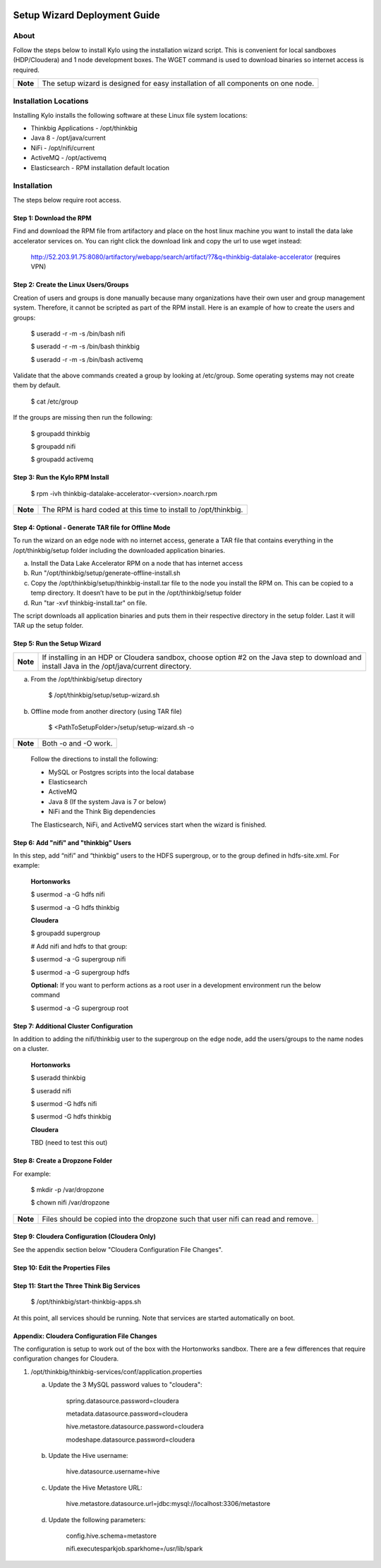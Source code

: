|image0|


Setup Wizard Deployment Guide
=============================

About
-----

Follow the steps below to install Kylo using the installation wizard
script. This is convenient for local sandboxes (HDP/Cloudera) and 1 node
development boxes. The WGET command is used to download binaries so
internet access is required.

+------------+-------------------------------------------------------------------------------------+
| **Note**   | The setup wizard is designed for easy installation of all components on one node.   |
+------------+-------------------------------------------------------------------------------------+

Installation Locations
----------------------

Installing Kylo installs the following software at these Linux file
system locations:

-  Thinkbig Applications - /opt/thinkbig

-  Java 8 - /opt/java/current

-  NiFi - /opt/nifi/current

-  ActiveMQ - /opt/activemq

-  Elasticsearch - RPM installation default location

Installation
------------

The steps below require root access.

Step 1: Download the RPM
~~~~~~~~~~~~~~~~~~~~~~~~

Find and download the RPM file from artifactory and place on the host
linux machine you want to install the data lake accelerator services on.
You can right click the download link and copy the url to use wget
instead:

    http://52.203.91.75:8080/artifactory/webapp/search/artifact/?7&q=thinkbig-datalake-accelerator
    (requires VPN)

Step 2: Create the Linux Users/Groups
~~~~~~~~~~~~~~~~~~~~~~~~~~~~~~~~~~~~~

Creation of users and groups is done manually because many organizations
have their own user and group management system. Therefore, it cannot be
scripted as part of the RPM install. Here is an example of how to create
the users and groups:

    $ useradd -r -m -s /bin/bash nifi

    $ useradd -r -m -s /bin/bash thinkbig

    $ useradd -r -m -s /bin/bash activemq

Validate that the above commands created a group by looking at
/etc/group. Some operating systems may not create them by default.

    $ cat /etc/group

If the groups are missing then run the following:

    $ groupadd thinkbig

    $ groupadd nifi

    $ groupadd activemq

Step 3: Run the Kylo RPM Install
~~~~~~~~~~~~~~~~~~~~~~~~~~~~~~~~

    $ rpm -ivh thinkbig-datalake-accelerator-<version>.noarch.rpm

+------------+-------------------------------------------------------------------+
| **Note**   | The RPM is hard coded at this time to install to /opt/thinkbig.   |
+------------+-------------------------------------------------------------------+

Step 4: Optional - Generate TAR file for Offline Mode
~~~~~~~~~~~~~~~~~~~~~~~~~~~~~~~~~~~~~~~~~~~~~~~~~~~~~

To run the wizard on an edge node with no internet access, generate a
TAR file that contains everything in the /opt/thinkbig/setup folder
including the downloaded application binaries.

a. Install the Data Lake Accelerator RPM on a node that has internet
   access

b. Run "/opt/thinkbig/setup/generate-offline-install.sh

c. Copy the /opt/thinkbig/setup/thinkbig-install.tar file to the node
   you install the RPM on. This can be copied to a temp directory. It
   doesn’t have to be put in the /opt/thinkbig/setup folder

d. Run "tar -xvf thinkbig-install.tar" on file.

The script downloads all application binaries and puts them in their
respective directory in the setup folder. Last it will TAR up the setup
folder.

Step 5: Run the Setup Wizard
~~~~~~~~~~~~~~~~~~~~~~~~~~~~

+------------+----------------------------------------------------------------------------------------------+
| **Note**   | If installing in an HDP or Cloudera sandbox, choose option #2 on the Java step to download   |
|            | and install Java in the /opt/java/current directory.                                         |
+------------+----------------------------------------------------------------------------------------------+

a. From the /opt/thinkbig/setup directory

    $ /opt/thinkbig/setup/setup-wizard.sh

b. Offline mode from another directory (using TAR file)

    $ <PathToSetupFolder>/setup/setup-wizard.sh -o

+------------+------------------------+
| **Note**   | Both -o and -O work.   |
+------------+------------------------+

    Follow the directions to install the following:

    -  MySQL or Postgres scripts into the local database

    -  Elasticsearch

    -  ActiveMQ

    -  Java 8 (If the system Java is 7 or below)

    -  NiFi and the Think Big dependencies

    The Elasticsearch, NiFi, and ActiveMQ services start when the wizard
    is finished.

Step 6: Add "nifi" and "thinkbig" Users
~~~~~~~~~~~~~~~~~~~~~~~~~~~~~~~~~~~~~~~

In this step, add “nifi” and “thinkbig” users to the HDFS supergroup, or
to the group defined in hdfs-site.xml. For example:

    **Hortonworks**

    $ usermod -a -G hdfs nifi

    $ usermod -a -G hdfs thinkbig

    **Cloudera**

    $ groupadd supergroup

    # Add nifi and hdfs to that group:

    $ usermod -a -G supergroup nifi

    $ usermod -a -G supergroup hdfs

    **Optional:** If you want to perform actions as a root user in a
    development environment run the below command

    $ usermod -a -G supergroup root

Step 7: Additional Cluster Configuration
~~~~~~~~~~~~~~~~~~~~~~~~~~~~~~~~~~~~~~~~

In addition to adding the nifi/thinkbig user to the supergroup on the
edge node, add the users/groups to the name nodes on a cluster.

    **Hortonworks**

    $ useradd thinkbig

    $ useradd nifi

    $ usermod -G hdfs nifi

    $ usermod -G hdfs thinkbig

    **Cloudera**

    TBD (need to test this out)

Step 8: Create a Dropzone Folder
~~~~~~~~~~~~~~~~~~~~~~~~~~~~~~~~

For example:

    $ mkdir -p /var/dropzone

    $ chown nifi /var/dropzone

+------------+-------------------------------------------------------------------------------------+
| **Note**   | Files should be copied into the dropzone such that user nifi can read and remove.   |
+------------+-------------------------------------------------------------------------------------+

Step 9: Cloudera Configuration (Cloudera Only)
~~~~~~~~~~~~~~~~~~~~~~~~~~~~~~~~~~~~~~~~~~~~~~

See the appendix section below "Cloudera Configuration File Changes".

Step 10: Edit the Properties Files
~~~~~~~~~~~~~~~~~~~~~~~~~~~~~~~~~~

Step 11: Start the Three Think Big Services
~~~~~~~~~~~~~~~~~~~~~~~~~~~~~~~~~~~~~~~~~~~

    $ /opt/thinkbig/start-thinkbig-apps.sh

At this point, all services should be running. Note that services are
started automatically on boot.

Appendix: Cloudera Configuration File Changes
~~~~~~~~~~~~~~~~~~~~~~~~~~~~~~~~~~~~~~~~~~~~~

The configuration is setup to work out of the box with the Hortonworks
sandbox. There are a few differences that require configuration changes
for Cloudera.

1. /opt/thinkbig/thinkbig-services/conf/application.properties

   a. Update the 3 MySQL password values to "cloudera":

        spring.datasource.password=cloudera

        metadata.datasource.password=cloudera

        hive.metastore.datasource.password=cloudera

        modeshape.datasource.password=cloudera

   b. Update the Hive username:

        hive.datasource.username=hive

   c. Update the Hive Metastore URL:

        hive.metastore.datasource.url=jdbc:mysql://localhost:3306/metastore

   d. Update the following parameters:

        config.hive.schema=metastore

        nifi.executesparkjob.sparkhome=/usr/lib/spark

.. |image0| image:: media/image1.png
   :width: 3.04822in
   :height: 2.00392in
